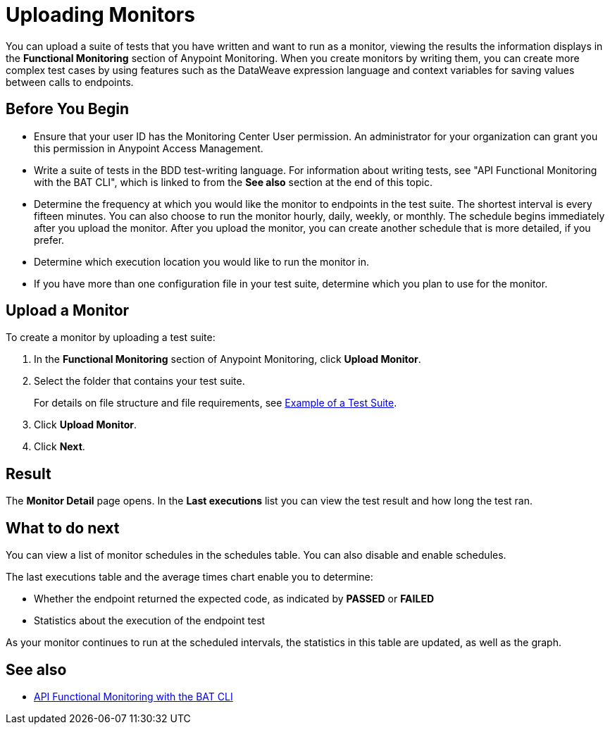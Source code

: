 = Uploading Monitors

You can upload a suite of tests that you have written and want to run as a monitor, viewing the results the information displays in the *Functional Monitoring* section of Anypoint Monitoring. When you create monitors by writing them, you can create more complex test cases by using features such as the DataWeave expression language and context variables for saving values between calls to endpoints.


== Before You Begin

* Ensure that your user ID has the Monitoring Center User permission. An administrator for your organization can grant you this permission in Anypoint Access Management.

* Write a suite of tests in the BDD test-writing language. For information about writing tests, see "API Functional Monitoring with the BAT CLI", which is linked to from the *See also* section at the end of this topic.

* Determine the frequency at which you would like the monitor to endpoints in the test suite. The shortest interval is every fifteen minutes. You can also choose to run the monitor hourly, daily, weekly, or monthly. The schedule begins immediately after you upload the monitor. After you upload the monitor, you can create another schedule that is more detailed, if you prefer.

* Determine which execution location you would like to run the monitor in.

* If you have more than one configuration file in your test suite, determine which you plan to use for the monitor.

== Upload a Monitor
To create a monitor by uploading a test suite:

. In the *Functional Monitoring* section of Anypoint Monitoring, click *Upload Monitor*.
. Select the folder that contains your test suite.
+
For details on file structure and file requirements, see xref:bat-example-test-suite.adoc[Example of a Test Suite].

. Click *Upload Monitor*.
. Click *Next*.

== Result

The *Monitor Detail* page opens. In the *Last executions* list you can view the test result and how long the test ran.

== What to do next

You can view a list of monitor schedules in the schedules table. You can also disable and enable schedules.

The last executions table and the average times chart enable you to determine:

* Whether the endpoint returned the expected code, as indicated by *PASSED* or *FAILED*
* Statistics about the execution of the endpoint test

As your monitor continues to run at the scheduled intervals, the statistics in this table are updated, as well as the graph.

== See also

* xref:bat-top.adoc[API Functional Monitoring with the BAT CLI]
